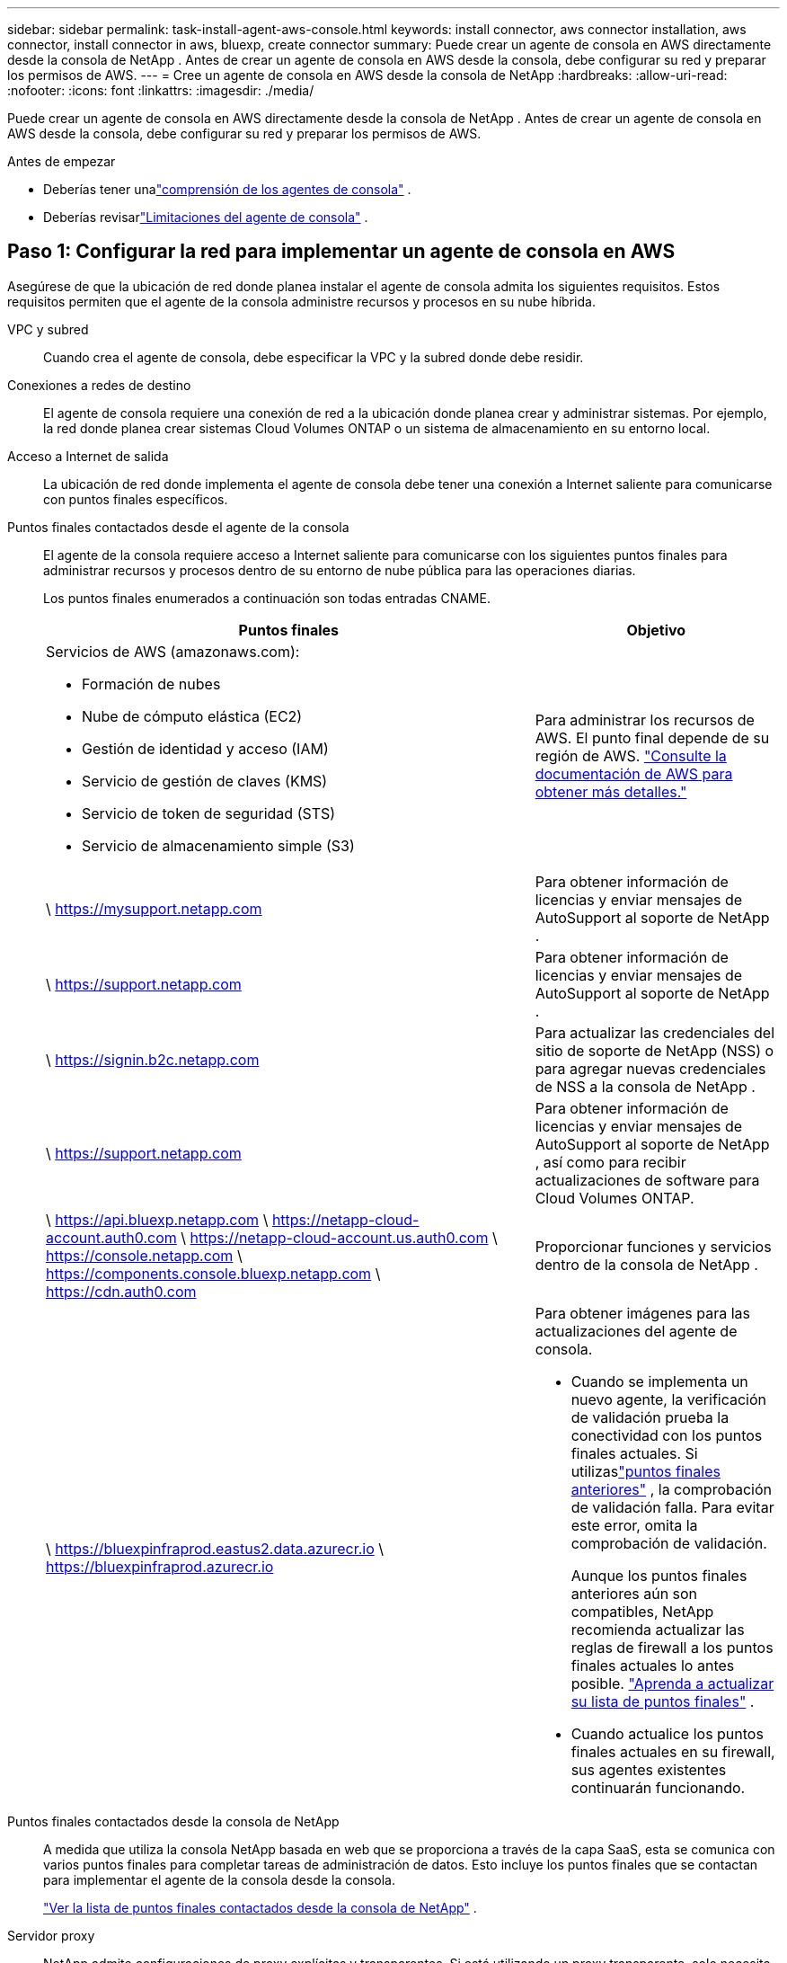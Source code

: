 ---
sidebar: sidebar 
permalink: task-install-agent-aws-console.html 
keywords: install connector, aws connector installation, aws connector, install connector in aws, bluexp, create connector 
summary: Puede crear un agente de consola en AWS directamente desde la consola de NetApp .  Antes de crear un agente de consola en AWS desde la consola, debe configurar su red y preparar los permisos de AWS. 
---
= Cree un agente de consola en AWS desde la consola de NetApp
:hardbreaks:
:allow-uri-read: 
:nofooter: 
:icons: font
:linkattrs: 
:imagesdir: ./media/


[role="lead"]
Puede crear un agente de consola en AWS directamente desde la consola de NetApp .  Antes de crear un agente de consola en AWS desde la consola, debe configurar su red y preparar los permisos de AWS.

.Antes de empezar
* Deberías tener unalink:concept-agents.html["comprensión de los agentes de consola"] .
* Deberías revisarlink:reference-limitations.html["Limitaciones del agente de consola"] .




== Paso 1: Configurar la red para implementar un agente de consola en AWS

Asegúrese de que la ubicación de red donde planea instalar el agente de consola admita los siguientes requisitos.  Estos requisitos permiten que el agente de la consola administre recursos y procesos en su nube híbrida.

VPC y subred:: Cuando crea el agente de consola, debe especificar la VPC y la subred donde debe residir.


Conexiones a redes de destino:: El agente de consola requiere una conexión de red a la ubicación donde planea crear y administrar sistemas.  Por ejemplo, la red donde planea crear sistemas Cloud Volumes ONTAP o un sistema de almacenamiento en su entorno local.


Acceso a Internet de salida:: La ubicación de red donde implementa el agente de consola debe tener una conexión a Internet saliente para comunicarse con puntos finales específicos.


Puntos finales contactados desde el agente de la consola:: El agente de la consola requiere acceso a Internet saliente para comunicarse con los siguientes puntos finales para administrar recursos y procesos dentro de su entorno de nube pública para las operaciones diarias.
+
--
Los puntos finales enumerados a continuación son todas entradas CNAME.

[cols="2a,1a"]
|===
| Puntos finales | Objetivo 


 a| 
Servicios de AWS (amazonaws.com):

* Formación de nubes
* Nube de cómputo elástica (EC2)
* Gestión de identidad y acceso (IAM)
* Servicio de gestión de claves (KMS)
* Servicio de token de seguridad (STS)
* Servicio de almacenamiento simple (S3)

 a| 
Para administrar los recursos de AWS.  El punto final depende de su región de AWS. https://docs.aws.amazon.com/general/latest/gr/rande.html["Consulte la documentación de AWS para obtener más detalles."^]



 a| 
\ https://mysupport.netapp.com
 a| 
Para obtener información de licencias y enviar mensajes de AutoSupport al soporte de NetApp .



 a| 
\ https://support.netapp.com
 a| 
Para obtener información de licencias y enviar mensajes de AutoSupport al soporte de NetApp .



 a| 
\ https://signin.b2c.netapp.com
 a| 
Para actualizar las credenciales del sitio de soporte de NetApp (NSS) o para agregar nuevas credenciales de NSS a la consola de NetApp .



 a| 
\ https://support.netapp.com
 a| 
Para obtener información de licencias y enviar mensajes de AutoSupport al soporte de NetApp , así como para recibir actualizaciones de software para Cloud Volumes ONTAP.



 a| 
\ https://api.bluexp.netapp.com \ https://netapp-cloud-account.auth0.com \ https://netapp-cloud-account.us.auth0.com \ https://console.netapp.com \ https://components.console.bluexp.netapp.com \ https://cdn.auth0.com
 a| 
Proporcionar funciones y servicios dentro de la consola de NetApp .



 a| 
\ https://bluexpinfraprod.eastus2.data.azurecr.io \ https://bluexpinfraprod.azurecr.io
 a| 
Para obtener imágenes para las actualizaciones del agente de consola.

* Cuando se implementa un nuevo agente, la verificación de validación prueba la conectividad con los puntos finales actuales.  Si utilizaslink:link:reference-networking-saas-console-previous.html["puntos finales anteriores"] , la comprobación de validación falla.  Para evitar este error, omita la comprobación de validación.
+
Aunque los puntos finales anteriores aún son compatibles, NetApp recomienda actualizar las reglas de firewall a los puntos finales actuales lo antes posible. link:reference-networking-saas-console-previous.html#update-endpoint-list["Aprenda a actualizar su lista de puntos finales"] .

* Cuando actualice los puntos finales actuales en su firewall, sus agentes existentes continuarán funcionando.


|===
--


Puntos finales contactados desde la consola de NetApp:: A medida que utiliza la consola NetApp basada en web que se proporciona a través de la capa SaaS, esta se comunica con varios puntos finales para completar tareas de administración de datos.  Esto incluye los puntos finales que se contactan para implementar el agente de la consola desde la consola.
+
--
link:reference-networking-saas-console.html["Ver la lista de puntos finales contactados desde la consola de NetApp"] .

--


Servidor proxy:: NetApp admite configuraciones de proxy explícitas y transparentes.  Si está utilizando un proxy transparente, solo necesita proporcionar el certificado para el servidor proxy.  Si está utilizando un proxy explícito, también necesitará la dirección IP y las credenciales.
+
--
* Dirección IP
* Cartas credenciales
* Certificado HTTPS


--


Puertos:: No hay tráfico entrante al agente de la consola, a menos que usted lo inicie o si se utiliza como proxy para enviar mensajes de AutoSupport desde Cloud Volumes ONTAP al soporte de NetApp .
+
--
* HTTP (80) y HTTPS (443) brindan acceso a la interfaz de usuario local, que utilizará en circunstancias excepcionales.
* SSH (22) solo es necesario si necesita conectarse al host para solucionar problemas.
* Se requieren conexiones entrantes a través del puerto 3128 si implementa sistemas Cloud Volumes ONTAP en una subred donde no hay una conexión a Internet saliente disponible.
+
Si los sistemas Cloud Volumes ONTAP no tienen una conexión a Internet saliente para enviar mensajes de AutoSupport , la consola configura automáticamente esos sistemas para usar un servidor proxy que está incluido con el agente de la consola.  El único requisito es garantizar que el grupo de seguridad del agente de la consola permita conexiones entrantes a través del puerto 3128.  Necesitará abrir este puerto después de implementar el agente de consola.



--


Habilitar NTP:: Si planea utilizar NetApp Data Classification para escanear sus fuentes de datos corporativos, debe habilitar un servicio de Protocolo de tiempo de red (NTP) tanto en el agente de consola como en el sistema de clasificación de datos de NetApp para que la hora se sincronice entre los sistemas. https://docs.netapp.com/us-en/data-services-data-classification/concept-cloud-compliance.html["Obtenga más información sobre la clasificación de datos de NetApp"^]
+
--
Necesitará implementar este requisito de red después de crear el agente de consola.

--




== Paso 2: Configurar los permisos de AWS para el agente de la consola

La consola debe autenticarse con AWS antes de poder implementar la instancia del agente de la consola en su VPC.  Puede elegir uno de estos métodos de autenticación:

* Deje que la consola asuma un rol de IAM que tenga los permisos necesarios
* Proporcionar una clave de acceso de AWS y una clave secreta para un usuario de IAM que tenga los permisos necesarios


Con cualquiera de las opciones, el primer paso es crear una política de IAM.  Esta política contiene solo los permisos necesarios para iniciar la instancia del agente de la consola en AWS desde la consola.

Si es necesario, puede restringir la política de IAM mediante el IAM `Condition` elemento. https://docs.aws.amazon.com/IAM/latest/UserGuide/reference_policies_elements_condition.html["Documentación de AWS: Elemento de condición"^]

.Pasos
. Vaya a la consola de AWS IAM.
. Seleccione *Políticas > Crear política*.
. Seleccione *JSON*.
. Copie y pegue la siguiente política:
+
Esta política contiene solo los permisos necesarios para iniciar la instancia del agente de la consola en AWS desde la consola.  Cuando la consola crea el agente de la consola, aplica un nuevo conjunto de permisos a la instancia del agente de la consola que le permite administrar los recursos de AWS. link:reference-permissions-aws.html["Ver los permisos necesarios para la propia instancia del agente de la consola"] .

+
[source, json]
----
{
  "Version": "2012-10-17",
  "Statement": [
    {
      "Effect": "Allow",
      "Action": [
        "iam:CreateRole",
        "iam:DeleteRole",
        "iam:PutRolePolicy",
        "iam:CreateInstanceProfile",
        "iam:DeleteRolePolicy",
        "iam:AddRoleToInstanceProfile",
        "iam:RemoveRoleFromInstanceProfile",
        "iam:DeleteInstanceProfile",
        "iam:PassRole",
        "iam:ListRoles",
        "ec2:DescribeInstanceStatus",
        "ec2:RunInstances",
        "ec2:ModifyInstanceAttribute",
        "ec2:CreateSecurityGroup",
        "ec2:DeleteSecurityGroup",
        "ec2:DescribeSecurityGroups",
        "ec2:RevokeSecurityGroupEgress",
        "ec2:AuthorizeSecurityGroupEgress",
        "ec2:AuthorizeSecurityGroupIngress",
        "ec2:RevokeSecurityGroupIngress",
        "ec2:CreateNetworkInterface",
        "ec2:DescribeNetworkInterfaces",
        "ec2:DeleteNetworkInterface",
        "ec2:ModifyNetworkInterfaceAttribute",
        "ec2:DescribeSubnets",
        "ec2:DescribeVpcs",
        "ec2:DescribeDhcpOptions",
        "ec2:DescribeKeyPairs",
        "ec2:DescribeRegions",
        "ec2:DescribeInstances",
        "ec2:CreateTags",
        "ec2:DescribeImages",
        "ec2:DescribeAvailabilityZones",
        "ec2:DescribeLaunchTemplates",
        "ec2:CreateLaunchTemplate",
        "cloudformation:CreateStack",
        "cloudformation:DeleteStack",
        "cloudformation:DescribeStacks",
        "cloudformation:DescribeStackEvents",
        "cloudformation:ValidateTemplate",
        "ec2:AssociateIamInstanceProfile",
        "ec2:DescribeIamInstanceProfileAssociations",
        "ec2:DisassociateIamInstanceProfile",
        "iam:GetRole",
        "iam:TagRole",
        "kms:ListAliases",
        "cloudformation:ListStacks"
      ],
      "Resource": "*"
    },
    {
      "Effect": "Allow",
      "Action": [
        "ec2:TerminateInstances"
      ],
      "Condition": {
        "StringLike": {
          "ec2:ResourceTag/OCCMInstance": "*"
        }
      },
      "Resource": [
        "arn:aws:ec2:*:*:instance/*"
      ]
    }
  ]
}
----
. Seleccione *Siguiente* y agregue etiquetas, si es necesario.
. Seleccione *Siguiente* e ingrese un nombre y una descripción.
. Seleccione *Crear política*.
. Adjunte la política a un rol de IAM que la consola pueda asumir o a un usuario de IAM para poder proporcionar a la consola claves de acceso:
+
** (Opción 1) Configure un rol de IAM que la consola pueda asumir:
+
... Vaya a la consola de AWS IAM en la cuenta de destino.
... En Administración de acceso, seleccione *Roles > Crear rol* y siga los pasos para crear el rol.
... En *Tipo de entidad confiable*, seleccione *Cuenta AWS*.
... Seleccione *Otra cuenta de AWS* e ingrese el ID de la cuenta SaaS de la consola: 952013314444
... Seleccione la política que creó en la sección anterior.
... Después de crear el rol, copie el ARN del rol para poder pegarlo en la consola cuando cree el agente de la consola.


** (Opción 2) Configure permisos para un usuario de IAM para que pueda proporcionar a la consola claves de acceso:
+
... Desde la consola de AWS IAM, seleccione *Usuarios* y luego seleccione el nombre de usuario.
... Seleccione *Agregar permisos > Adjuntar políticas existentes directamente*.
... Seleccione la política que ha creado.
... Seleccione *Siguiente* y luego seleccione *Agregar permisos*.
... Asegúrese de tener la clave de acceso y la clave secreta del usuario de IAM.






.Resultado
Ahora debería tener un rol de IAM que tenga los permisos necesarios o un usuario de IAM que tenga los permisos necesarios.  Al crear el agente de la consola desde la consola, puede proporcionar información sobre el rol o las claves de acceso.



== Paso 3: Crear el agente de consola

Cree el agente de consola directamente desde la consola web.

.Acerca de esta tarea
* Al crear el agente de la consola desde la consola, se implementa una instancia EC2 en AWS utilizando una configuración predeterminada. No cambie a una instancia EC2 más pequeña con menos CPU o menos RAM después de crear el agente de consola. link:reference-agent-default-config.html["Obtenga información sobre la configuración predeterminada para el agente de la consola"] .
* Cuando la consola crea el agente de consola, crea una función de IAM y un perfil de instancia para la instancia.  Esta función incluye permisos que permiten al agente de la consola administrar los recursos de AWS.  Asegúrese de que la función se actualice a medida que se agreguen nuevos permisos en futuras versiones. link:reference-permissions-aws.html["Obtenga más información sobre la política de IAM para el agente de consola"] .


.Antes de empezar
Debes tener lo siguiente:

* Un método de autenticación de AWS: un rol de IAM o claves de acceso para un usuario de IAM con los permisos requeridos.
* Una VPC y una subred que cumple con los requisitos de red.
* Un par de claves para la instancia EC2.
* Detalles sobre un servidor proxy, si se requiere un proxy para el acceso a Internet desde el agente de la consola.
* Configuraciónlink:#networking-aws-agent["requisitos de red"] .
* Configuraciónlink:#aws-permissions-agent["Permisos de AWS"] .


.Pasos
. Seleccione *Administración > Agentes*.
. En la página *Descripción general*, seleccione *Implementar agente > AWS*
. Siga los pasos del asistente para crear el agente de consola:
. En la página *Introducción* se ofrece una descripción general del proceso.
. En la página *Credenciales de AWS*, especifique su región de AWS y luego elija un método de autenticación, que puede ser un rol de IAM que la consola puede asumir o una clave de acceso y una clave secreta de AWS.
+

TIP: Si elige *Asumir rol*, puede crear el primer conjunto de credenciales desde el asistente de implementación del agente de la consola.  Cualquier conjunto adicional de credenciales debe crearse desde la página Credenciales.  Luego estarán disponibles en una lista desplegable del asistente. link:task-adding-aws-accounts.html["Aprenda cómo agregar credenciales adicionales"] .

. En la página *Detalles*, proporcione detalles sobre el agente de consola.
+
** Introduzca un nombre para la instancia.
** Agregue etiquetas personalizadas (metadatos) a la instancia.
** Elija si desea que la Consola cree un nuevo rol que tenga los permisos necesarios o si desea seleccionar un rol existente que haya configurado conlink:reference-permissions-aws.html["los permisos requeridos"] .
** Elija si desea cifrar los discos EBS del agente de consola.  Tiene la opción de utilizar la clave de cifrado predeterminada o utilizar una clave personalizada.


. En la página *Red*, especifique una VPC, una subred y un par de claves para la instancia, elija si desea habilitar una dirección IP pública y, opcionalmente, especifique una configuración de proxy.
+
Asegúrese de tener el par de claves correcto para acceder a la máquina virtual del agente de consola.  Sin un par de claves, no puedes acceder a él.

. En la página *Grupo de seguridad*, elija si desea crear un nuevo grupo de seguridad o si desea seleccionar un grupo de seguridad existente que permita las reglas de entrada y salida requeridas.
+
link:reference-ports-aws.html["Ver las reglas del grupo de seguridad para AWS"] .

. Revise sus selecciones para verificar que su configuración sea correcta.
+
.. La casilla de verificación *Validar configuración del agente* está marcada de forma predeterminada para que la consola valide los requisitos de conectividad de red cuando se implementa.  Si la consola no logra implementar el agente, proporciona un informe para ayudarlo a solucionar el problema.  Si la implementación se realiza correctamente, no se proporciona ningún informe.


+
[]
====
Si todavía estás usando ellink:reference-networking-saas-console-previous.html["puntos finales anteriores"] utilizado para actualizaciones de agente, la validación falla con un error.  Para evitar esto, desmarque la casilla de verificación para omitir la comprobación de validación.

====
. Seleccione *Agregar*.
+
La consola prepara la instancia en aproximadamente 10 minutos.  Permanezca en la página hasta que se complete el proceso.



.Resultado
Una vez completado el proceso, el agente de la consola estará disponible para su uso desde la consola.


NOTE: Si la implementación falla, puedes descargar un informe y registros desde la Consola para ayudarte a solucionar los problemas.link:task-troubleshoot-agent.html#troubleshoot-installation["Aprenda a solucionar problemas de instalación."]

Si tiene depósitos de Amazon S3 en la misma cuenta de AWS donde creó el agente de consola, verá aparecer automáticamente un entorno de trabajo de Amazon S3 en la página *Sistemas*. https://docs.netapp.com/us-en/storage-management-s3-storage/index.html["Aprenda a administrar los buckets S3 desde la consola de NetApp"^]
